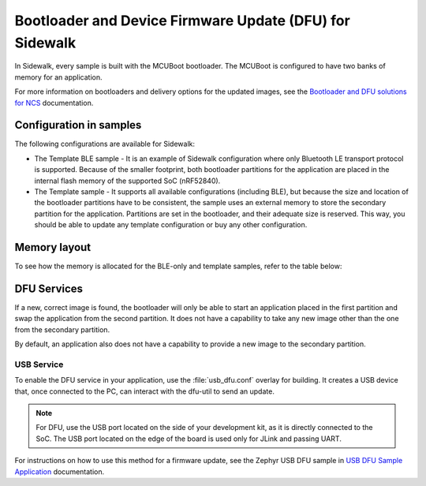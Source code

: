 .. _bootloader_and_dfu_for_sidewalk:

Bootloader and Device Firmware Update (DFU) for Sidewalk
########################################################

In Sidewalk, every sample is built with the MCUBoot bootloader.
The MCUBoot is configured to have two banks of memory for an application.

For more information on bootloaders and delivery options for the updated images, see the `Bootloader and DFU solutions for NCS`_ documentation.

Configuration in samples
************************

The following configurations are available for Sidewalk:

* The Template BLE sample - It is an example of Sidewalk configuration where only Bluetooth LE transport protocol is supported.
  Because of the smaller footprint, both bootloader partitions for the application are placed in the internal flash memory of the supported SoC (nRF52840).

* The Template sample - It supports all available configurations (including BLE), but because the size and location of the bootloader partitions have to be consistent, the sample uses an external memory to store the secondary partition for the application.
  Partitions are set in the bootloader, and their adequate size is reserved.
  This way, you should be able to update any template configuration or buy any other configuration.


Memory layout
*************

To see how the memory is allocated for the BLE-only and template samples, refer to the table below:

.. tabs::

  .. group-tab:: BLE-only

    .. code::
    
        flash_primary (0x00000000 - 0x000fffff):
      +-------------------------------------------------------+
      | 0x00000000 - 0x00006fff: mcuboot (28kB)               |
      +---mcuboot_primary (480kB)-----------------------------+
      | 0x00007000 - 0x000071ff: mcuboot_pad (512B)           |
      | 0x00072000 - 0x0007efff: mcuboot_primary_app (479.5kB)|
      +-------------------------------------------------------+
      | 0x0007f000 - 0x000f6fff: mcuboot_secondary (480kB)    |
      | 0x000f7000 - 0x000f8fff: settings_storage (8kB)       |
      | 0x000f9000 - 0x000fefff: sidewalk_storage (24kB)      |
      | 0x000ff000 - 0x000fffff: mfg_storage (4kB)            |
      +-------------------------------------------------------+

        sram_primary (0x20000000 - 0x2003ffff):
      +-------------------------------------------------------+
      | 0x20000000 - 0x2003ffff: sram_primary (256kB)         |
      +-------------------------------------------------------+

  .. group-tab:: Template
     
    .. code::

        external_flash (0x00000000 - 0x007fffff):
      +-------------------------------------------------------+
      | 0x00000000 - 0x000eefff: mcuboot_secondary (956kB)    |
      | 0x000ef000 - 0x007fffff: external_flash (7.07MB)      |
      +-------------------------------------------------------+

        flash_primary (0x00000000 - 0x000fffff):
      +-------------------------------------------------------+
      | 0x00000000 - 0x00006fff: mcuboot (28kB)               |
      +---mcuboot_primary (480kB)-----------------------------+
      | 0x00007000 - 0x000071ff: mcuboot_pad (512B)           |
      | 0x00072000 - 0x000f5fff: mcuboot_primary_app (955.5kB)|
      +-------------------------------------------------------+
      | 0x000f6000 - 0x000f7fff: settings_storage (8kB)       |
      | 0x000f8000 - 0x000fefff: sidewalk_storage (28kB)      |
      | 0x000ff000 - 0x000fffff: mfg_storage (4kB)            |
      +-------------------------------------------------------+

        sram_primary (0x20000000 - 0x2003ffff):
      +-------------------------------------------------------+
      | 0x20000000 - 0x2003ffff: sram_primary (256kB)         |
      +-------------------------------------------------------+


DFU Services
************

If a new, correct image is found, the bootloader will only be able to start an application placed in the first partition and swap the application from the second partition.
It does not have a capability to take any new image other than the one from the secondary partition.

By default, an application also does not have a capability to provide a new image to the secondary partition.

USB Service
-----------

To enable the DFU service in your application, use the :file:`usb_dfu.conf` overlay for building.
It creates a USB device that, once connected to the PC, can interact with the dfu-util to send an update.

.. note::

    For DFU, use the USB port located on the side of your development kit, as it is directly connected to the SoC.
    The USB port located on the edge of the board is used only for JLink and passing UART.

For instructions on how to use this method for a firmware update, see the Zephyr USB DFU sample in `USB DFU Sample Application`_ documentation.

.. _Bootloader and DFU solutions for NCS: https://developer.nordicsemi.com/nRF_Connect_SDK/doc/latest/nrf/app_bootloaders.html
.. _MCUBoot: https://developer.nordicsemi.com/nRF_Connect_SDK/doc/latest/mcuboot/index-ncs.html
.. _USB DFU Sample Application: https://developer.nordicsemi.com/nRF_Connect_SDK/doc/latest/zephyr/samples/subsys/usb/dfu/README.html
